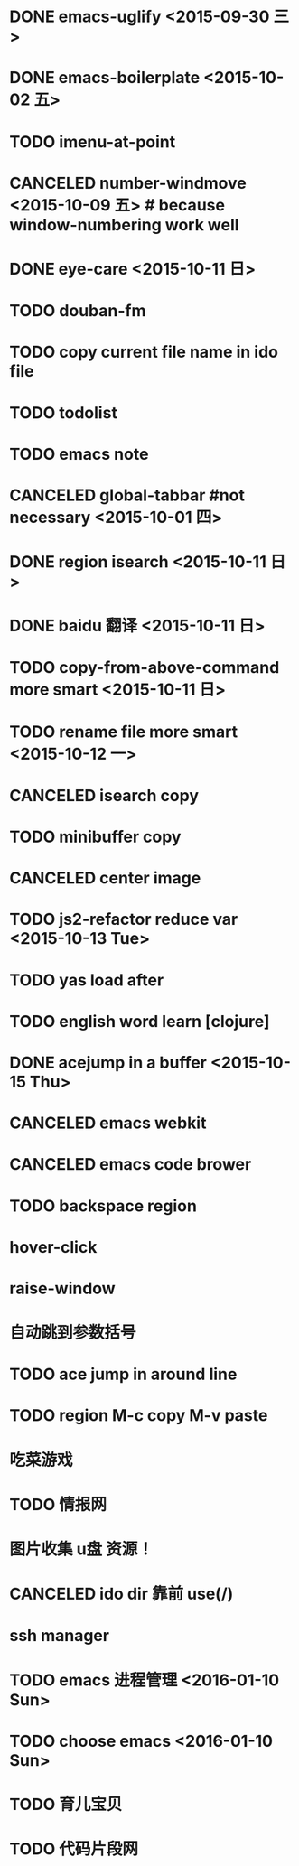* DONE emacs-uglify <2015-09-30 三>
* DONE emacs-boilerplate <2015-10-02 五>
* TODO imenu-at-point
* CANCELED number-windmove <2015-10-09 五> # because window-numbering work well
* DONE eye-care <2015-10-11 日>
* TODO douban-fm
* TODO copy current file name in ido file

* TODO todolist
* TODO emacs note
* CANCELED global-tabbar #not necessary <2015-10-01 四>
* DONE region isearch <2015-10-11 日>
* DONE baidu 翻译 <2015-10-11 日>
* TODO copy-from-above-command more smart <2015-10-11 日>
* TODO rename file more smart <2015-10-12 一>
* CANCELED isearch copy
* TODO minibuffer copy
* CANCELED center image
* TODO js2-refactor reduce var <2015-10-13 Tue>
* TODO yas load after
* TODO english word learn [clojure]
* DONE acejump in a buffer <2015-10-15 Thu>
* CANCELED emacs webkit
* CANCELED emacs code brower
* TODO  backspace region
* hover-click
* raise-window
* 自动跳到参数括号
* TODO  ace jump in around line
* TODO region M-c copy M-v paste
* 吃菜游戏
* TODO 情报网
* 图片收集 u盘 资源！
* CANCELED ido dir 靠前 use(/)
* ssh manager
* TODO emacs 进程管理 <2016-01-10 Sun>
* TODO choose emacs <2016-01-10 Sun>
* TODO 育儿宝贝
* TODO 代码片段网
